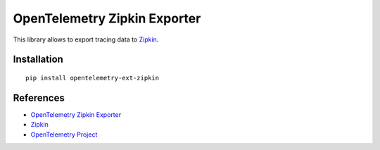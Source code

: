 OpenTelemetry Zipkin Exporter
=============================

|pypi|

.. |pypi| image:: https://badge.fury.io/py/opentelemetry-ext-zipkin.svg
   :target: https://pypi.org/project/opentelemetry-ext-zipkin/

This library allows to export tracing data to `Zipkin <https://zipkin.io/>`_.

Installation
------------

::

     pip install opentelemetry-ext-zipkin


References
----------

* `OpenTelemetry Zipkin Exporter <https://opentelemetry-python.readthedocs.io/en/latest/ext/zipkin/zipkin.html>`_
* `Zipkin <https://zipkin.io/>`_
* `OpenTelemetry Project <https://opentelemetry.io/>`_

